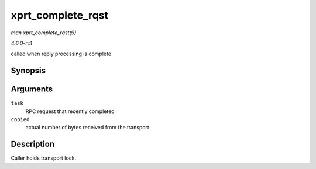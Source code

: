 
.. _API-xprt-complete-rqst:

==================
xprt_complete_rqst
==================

*man xprt_complete_rqst(9)*

*4.6.0-rc1*

called when reply processing is complete


Synopsis
========

.. c:function:: void xprt_complete_rqst( struct rpc_task * task, int copied )

Arguments
=========

``task``
    RPC request that recently completed

``copied``
    actual number of bytes received from the transport


Description
===========

Caller holds transport lock.
